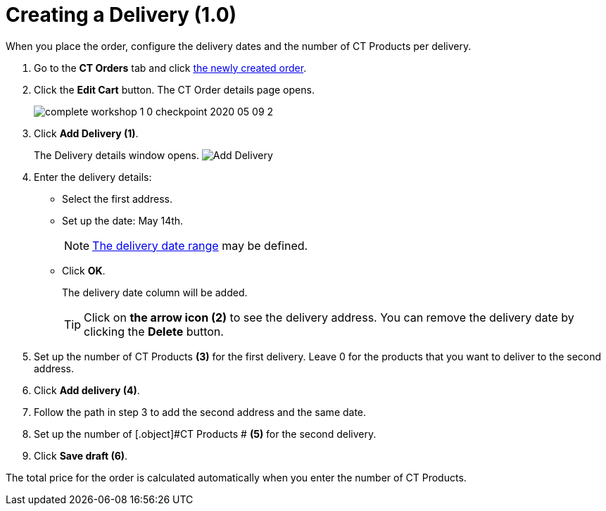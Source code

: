 = Creating a Delivery (1.0)

When you place the order, configure the delivery dates and the number of [.object]#CT Products# per delivery.

. Go to the *CT Orders* tab and click xref:./creating-an-order-1-0.adoc[the newly created order].
. Click the *Edit Cart* button. The CT Order details page opens.
+
image:complete-workshop-1-0-checkpoint-2020-05-09-2.png[]
. Click *Add Delivery (1)*.
+
The Delivery details window opens.
image:Add-Delivery.png[]
. Enter the delivery details:
* Select the first address.
* Set up the date: May 14th.
+
NOTE: xref:admin-guide/workshops/workshop-1-0-creating-basic-order/adding-delivery-restrictions-to-an-order-1-0.adoc[The delivery date range] may be defined.
* Click *OK*.
+
The delivery date column will be added.
+
TIP: Click on *the arrow icon (2)* to see the delivery address. You can remove the delivery date by clicking the *Delete* button.
. Set up the number of [.object]#CT Products# *(3)* for the first delivery. Leave 0 for the products that you want to deliver to the second address.
. Click *Add delivery (4)*.
. Follow the path in step 3 to add the second address and the same date.
. Set up the number of [.object]#CT Products # *(5)* for the second delivery.
. Click *Save draft (6)*.

The total price for the order is calculated automatically when you enter the number of [.object]#CT Products#.
